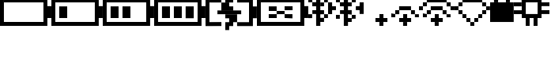 SplineFontDB: 3.0
FontName: Untitled1
FullName: Untitled1
FamilyName: Untitled1
Weight: Regular
Copyright: Copyright (c) 2019, Brian Pugh,,,
UComments: "2019-7-10: Created with FontForge (http://fontforge.org)"
Version: 001.000
ItalicAngle: 0
UnderlinePosition: -100
UnderlineWidth: 50
Ascent: 800
Descent: 200
InvalidEm: 0
LayerCount: 2
Layer: 0 0 "Back" 1
Layer: 1 0 "Fore" 0
XUID: [1021 625 963893922 13956100]
StyleMap: 0x0000
FSType: 0
OS2Version: 0
OS2_WeightWidthSlopeOnly: 0
OS2_UseTypoMetrics: 1
CreationTime: 1562816184
ModificationTime: 1562891764
OS2TypoAscent: 0
OS2TypoAOffset: 1
OS2TypoDescent: 0
OS2TypoDOffset: 1
OS2TypoLinegap: 90
OS2WinAscent: 0
OS2WinAOffset: 1
OS2WinDescent: 0
OS2WinDOffset: 1
HheadAscent: 0
HheadAOffset: 1
HheadDescent: 0
HheadDOffset: 1
DEI: 91125
Encoding: Custom
UnicodeInterp: none
NameList: AGL For New Fonts
DisplaySize: -48
AntiAlias: 1
FitToEm: 0
WinInfo: 0 30 25
BeginChars: 256 14

StartChar: BATTERY_EMPTY
Encoding: 0 61440 0
Width: 1624
VWidth: -128
Flags: HW
HStem: -128 126<124 1374> 872 126<126 1378>
VStem: 0 124<-2 998> 1374 250<244 624> 1374 4<872 996>
LayerCount: 2
Fore
SplineSet
1624 624 m 5xf0
 1624 244 l 5
 1498 244 l 5
 1498 624 l 5
 1624 624 l 5xf0
1498 868 m 5
 1498 -8 l 5
 1374 -8 l 5
 1374 868 l 5xe8
 1498 868 l 5
124 118 m 5
 1374 118 l 5
 1374 -8 l 5
 124 -8 l 5
 124 118 l 5
126 744 m 5
 126 870 l 5
 1378 870 l 5
 1378 744 l 5
 126 744 l 5
0 -8 m 5
 0 870 l 5
 124 870 l 5
 124 -8 l 5
 0 -8 l 5
EndSplineSet
EndChar

StartChar: BATTERY_1
Encoding: 1 61441 1
Width: 1624
VWidth: -128
Flags: HW
HStem: -128 126<124 1374> 872 126<126 1378>
VStem: 0 124<-2 998> 1374 250<244 624> 1374 4<872 996>
LayerCount: 2
Fore
SplineSet
248 616 m 5xe0
 500 616 l 5
 500 244 l 5
 248 244 l 5
 248 616 l 5xe0
1624 624 m 5xf0
 1624 244 l 5
 1498 244 l 5
 1498 624 l 5
 1624 624 l 5xf0
1498 868 m 5
 1498 -8 l 5
 1374 -8 l 5
 1374 868 l 5xe8
 1498 868 l 5
124 118 m 5
 1374 118 l 5
 1374 -8 l 5
 124 -8 l 5
 124 118 l 5
126 744 m 5
 126 870 l 5
 1378 870 l 5
 1378 744 l 5
 126 744 l 5
0 -8 m 5
 0 870 l 5
 124 870 l 5
 124 -8 l 5
 0 -8 l 5
EndSplineSet
EndChar

StartChar: BATTERY_2
Encoding: 2 61442 2
Width: 1624
VWidth: -128
Flags: HW
HStem: -128 126<124 1374> 872 126<126 1378>
VStem: 0 124<-2 998> 1374 250<244 624> 1374 4<872 996>
LayerCount: 2
Fore
SplineSet
624 618 m 5xe0
 874 618 l 5
 874 246 l 5
 624 246 l 5
 624 618 l 5xe0
248 618 m 5
 500 618 l 5
 500 246 l 5
 248 246 l 5
 248 618 l 5
1624 626 m 5xf0
 1624 246 l 5
 1498 246 l 5
 1498 626 l 5
 1624 626 l 5xf0
1498 870 m 5
 1498 -6 l 5
 1374 -6 l 5
 1374 870 l 5xe8
 1498 870 l 5
124 120 m 5
 1374 120 l 5
 1374 -6 l 5
 124 -6 l 5
 124 120 l 5
126 746 m 5
 126 872 l 5
 1378 872 l 5
 1378 746 l 5
 126 746 l 5
0 -6 m 5
 0 872 l 5
 124 872 l 5
 124 -6 l 5
 0 -6 l 5
EndSplineSet
EndChar

StartChar: BATTERY_3
Encoding: 3 61443 3
Width: 1624
VWidth: -128
Flags: HW
HStem: -128 126<124 1374> 872 126<126 1378>
VStem: 0 124<-2 998> 1374 250<244 624> 1374 4<872 996>
LayerCount: 2
Fore
SplineSet
996 616 m 5xe0
 1252 616 l 5
 1252 238 l 5
 996 238 l 5
 996 616 l 5xe0
624 616 m 5
 874 616 l 5
 874 244 l 5
 624 244 l 5
 624 616 l 5
248 616 m 5
 500 616 l 5
 500 244 l 5
 248 244 l 5
 248 616 l 5
1624 624 m 5xf0
 1624 244 l 5
 1498 244 l 5
 1498 624 l 5
 1624 624 l 5xf0
1498 868 m 5
 1498 -8 l 5
 1374 -8 l 5
 1374 868 l 5xe8
 1498 868 l 5
124 118 m 5
 1374 118 l 5
 1374 -8 l 5
 124 -8 l 5
 124 118 l 5
126 744 m 5
 126 870 l 5
 1378 870 l 5
 1378 744 l 5
 126 744 l 5
0 -8 m 5
 0 870 l 5
 124 870 l 5
 124 -8 l 5
 0 -8 l 5
EndSplineSet
EndChar

StartChar: BATTERY_CHARGING
Encoding: 4 61444 4
Width: 1624
VWidth: -128
Flags: HMW
LayerCount: 2
Fore
SplineSet
376 492 m 5
 1128 492 l 5
 1128 372 l 5
 376 372 l 5
 376 492 l 5
624 368 m 5
 998 368 l 5
 998 242 l 5
 624 242 l 5
 624 368 l 5
748 242 m 5
 998 242 l 5
 998 118 l 5
 748 118 l 5
 748 242 l 5
748 -134 m 5
 624 -134 l 5
 624 -6 l 5
 748 -6 l 5
 748 -134 l 5
624 118 m 5
 874 118 l 5
 874 -6 l 5
 624 -6 l 5
 624 118 l 5
500 494 m 5
 500 622 l 5
 876 622 l 5
 876 494 l 5
 500 494 l 5
500 620 m 5
 500 744 l 5
 748 744 l 5
 748 620 l 5
 500 620 l 5
748 998 m 5
 874 998 l 5
 874 872 l 5
 748 872 l 5
 748 998 l 5
624 872 m 5
 874 872 l 5
 874 746 l 5
 624 746 l 5
 624 872 l 5
998 118 m 5
 1376 118 l 5
 1376 -6 l 5
 998 -6 l 5
 998 118 l 5
1000 870 m 5
 1376 870 l 5
 1376 746 l 5
 1000 746 l 5
 1000 870 l 5
1624 620 m 5
 1622 244 l 5
 1496 244 l 5
 1498 620 l 5
 1624 620 l 5
1498 870 m 5
 1498 -6 l 5
 1376 -6 l 5
 1376 870 l 5
 1498 870 l 5
124 120 m 5
 502 122 l 5
 502 -4 l 5
 124 -6 l 5
 124 120 l 5
126 746 m 5
 126 872 l 5
 500 872 l 5
 500 746 l 5
 126 746 l 5
0 -6 m 5
 0 872 l 5
 124 872 l 5
 124 -6 l 5
 0 -6 l 5
EndSplineSet
EndChar

StartChar: BATTERY_DISCONNECT
Encoding: 5 61445 5
Width: 1624
VWidth: -128
Flags: HW
HStem: -128 126<124 1374> 872 126<126 1378>
VStem: 0 124<-2 998> 1374 250<244 624> 1374 4<872 996>
LayerCount: 2
Fore
SplineSet
374 374 m 5xe0
 628 374 l 5
 628 250 l 5
 374 250 l 5
 374 374 l 5xe0
376 624 m 5
 624 624 l 5
 624 500 l 5
 376 500 l 5
 376 624 l 5
1124 252 m 5
 876 252 l 5
 876 374 l 5
 1124 374 l 5
 1124 252 l 5
876 628 m 5
 1128 628 l 5
 1128 502 l 5
 876 502 l 5
 876 628 l 5
624 500 m 5
 876 500 l 5
 876 374 l 5
 624 374 l 5
 624 500 l 5
1624 632 m 5xf0
 1624 252 l 5
 1498 252 l 5
 1498 632 l 5
 1624 632 l 5xf0
1498 876 m 5
 1498 0 l 5
 1374 0 l 5
 1374 876 l 5xe8
 1498 876 l 5
124 126 m 5
 1374 126 l 5
 1374 0 l 5
 124 0 l 5
 124 126 l 5
126 752 m 5
 126 878 l 5
 1378 878 l 5
 1378 752 l 5
 126 752 l 5
0 0 m 5
 0 878 l 5
 124 878 l 5
 124 0 l 5
 0 0 l 5
EndSplineSet
EndChar

StartChar: BLUETOOTH
Encoding: 6 61446 6
Width: 622
VWidth: 0
Flags: HW
LayerCount: 2
Fore
SplineSet
622 250 m 5
 498 250 l 5
 498 372 l 5
 622 372 l 5
 622 250 l 5
498 372 m 5
 374 372 l 5
 374 502 l 5
 498 502 l 5
 498 372 l 5
498 124 m 5
 370 124 l 5
 370 254 l 5
 498 254 l 5
 498 124 l 5
498 622 m 5
 384 622 l 5
 384 744 l 5
 498 744 l 5
 498 622 l 5
618 754 m 5
 500 754 l 5
 500 884 l 5
 618 884 l 5
 618 754 l 5
500 998 m 5
 500 884 l 5
 382 884 l 5
 382 998 l 5
 500 998 l 5
248 1122 m 5
 380 1122 l 5
 380 0 l 5
 248 0 l 5
 248 1122 l 5
250 380 m 5
 128 380 l 5
 128 500 l 5
 250 500 l 5
 250 380 l 5
250 624 m 5
 126 624 l 5
 126 754 l 5
 250 754 l 5
 250 624 l 5
0 876 m 5
 126 876 l 5
 126 754 l 5
 0 754 l 5
 0 876 l 5
0 372 m 5
 122 372 l 5
 122 248 l 5
 0 248 l 5
 0 372 l 5
EndSplineSet
EndChar

StartChar: BLUETOOTH_CONN
Encoding: 7 61447 7
Width: 1126
VWidth: 0
Flags: HW
LayerCount: 2
Fore
SplineSet
998 750 m 5
 1126 750 l 5
 1126 380 l 5
 998 380 l 5
 998 750 l 5
1000 502 m 1
 878 502 l 1
 878 628 l 1
 1000 628 l 1
 1000 502 l 1
250 502 m 1
 128 502 l 1
 128 624 l 1
 250 624 l 1
 250 502 l 1
0 750 m 1
 128 750 l 1
 128 376 l 1
 0 376 l 1
 0 750 l 1
872 250 m 1
 750 250 l 1
 750 372 l 1
 872 372 l 1
 872 250 l 1
748 374 m 1
 630 374 l 1
 630 502 l 1
 748 502 l 1
 748 374 l 1
748 124 m 1
 630 124 l 1
 630 248 l 1
 748 248 l 1
 748 124 l 1
748 624 m 1
 630 624 l 1
 630 750 l 1
 748 750 l 1
 748 624 l 1
876 754 m 1
 750 754 l 1
 750 876 l 1
 876 876 l 1
 876 754 l 1
750 998 m 1
 750 874 l 1
 632 874 l 1
 632 998 l 1
 750 998 l 1
498 1122 m 1
 630 1122 l 1
 630 0 l 1
 498 0 l 1
 498 1122 l 1
500 380 m 1
 378 380 l 1
 378 500 l 1
 500 500 l 1
 500 380 l 1
500 624 m 1
 376 624 l 1
 376 754 l 1
 500 754 l 1
 500 624 l 1
250 876 m 1
 376 876 l 1
 376 754 l 1
 250 754 l 1
 250 876 l 1
250 372 m 1
 372 372 l 1
 372 248 l 1
 250 248 l 1
 250 372 l 1
EndSplineSet
EndChar

StartChar: WIFI_1
Encoding: 8 61448 8
Width: 752
VWidth: 0
Flags: HW
LayerCount: 2
Fore
SplineSet
500 376 m 5
 626 376 l 5
 626 250 l 5
 500 250 l 5
 500 376 l 5
374 250 m 1
 752 250 l 1
 752 124 l 1
 374 124 l 1
 374 250 l 1
498 122 m 1
 624 122 l 1
 624 0 l 1
 498 0 l 1
 498 122 l 1
EndSplineSet
EndChar

StartChar: WIFI_2
Encoding: 9 61449 9
Width: 998
VWidth: 0
Flags: HW
LayerCount: 2
Fore
SplineSet
372 626 m 5
 748 626 l 5
 748 500 l 5
 372 500 l 5
 372 626 l 5
748 500 m 1
 872 500 l 1
 872 372 l 1
 748 372 l 1
 748 500 l 1
872 372 m 1
 998 372 l 1
 998 252 l 1
 872 252 l 1
 872 372 l 1
248 500 m 1
 378 500 l 1
 378 374 l 1
 248 374 l 1
 248 500 l 1
124 376 m 1
 250 376 l 1
 250 252 l 1
 124 252 l 1
 124 376 l 1
500 376 m 1
 626 376 l 1
 626 250 l 1
 500 250 l 1
 500 376 l 1
374 250 m 1
 752 250 l 1
 752 124 l 1
 374 124 l 1
 374 250 l 1
498 122 m 1
 624 122 l 1
 624 0 l 1
 498 0 l 1
 498 122 l 1
EndSplineSet
EndChar

StartChar: WIFI_3
Encoding: 10 61450 10
Width: 1124
VWidth: 0
Flags: HW
LayerCount: 2
Fore
SplineSet
248 876 m 5
 874 876 l 5
 874 752 l 5
 248 752 l 5
 248 876 l 5
998 502 m 1
 998 624 l 1
 1124 624 l 1
 1124 502 l 1
 998 502 l 1
874 752 m 1
 1002 752 l 1
 1002 622 l 1
 874 622 l 1
 874 752 l 1
124 752 m 1
 250 752 l 1
 250 626 l 1
 124 626 l 1
 124 752 l 1
0 626 m 1
 124 626 l 1
 124 500 l 1
 0 500 l 1
 0 626 l 1
372 626 m 1
 748 626 l 1
 748 500 l 1
 372 500 l 1
 372 626 l 1
748 500 m 1
 872 500 l 1
 872 372 l 1
 748 372 l 1
 748 500 l 1
872 372 m 1
 998 372 l 1
 998 252 l 1
 872 252 l 1
 872 372 l 1
248 500 m 1
 378 500 l 1
 378 374 l 1
 248 374 l 1
 248 500 l 1
124 376 m 1
 250 376 l 1
 250 252 l 1
 124 252 l 1
 124 376 l 1
500 376 m 1
 626 376 l 1
 626 250 l 1
 500 250 l 1
 500 376 l 1
374 250 m 1
 752 250 l 1
 752 124 l 1
 374 124 l 1
 374 250 l 1
498 122 m 1
 624 122 l 1
 624 0 l 1
 498 0 l 1
 498 122 l 1
EndSplineSet
EndChar

StartChar: WIFI_DISCONN
Encoding: 11 61451 11
Width: 1122
VWidth: 0
Flags: HW
LayerCount: 2
Fore
SplineSet
248 876 m 5
 874 876 l 5
 874 750 l 5
 248 750 l 5
 248 876 l 5
874 750 m 1
 998 750 l 1
 998 624 l 1
 874 624 l 1
 874 750 l 1
998 624 m 1
 1122 624 l 1
 1122 502 l 1
 998 502 l 1
 998 624 l 1
874 500 m 1
 1000 500 l 1
 1000 376 l 1
 874 376 l 1
 874 500 l 1
750 374 m 1
 874 374 l 1
 874 250 l 1
 750 250 l 1
 750 374 l 1
624 250 m 1
 748 250 l 1
 748 126 l 1
 624 126 l 1
 624 250 l 1
124 750 m 1
 250 750 l 1
 250 626 l 1
 124 626 l 1
 124 750 l 1
0 626 m 1
 124 626 l 1
 124 500 l 1
 0 500 l 1
 0 626 l 1
124 500 m 1
 250 500 l 1
 250 374 l 1
 124 374 l 1
 124 500 l 1
250 374 m 1
 374 374 l 1
 374 250 l 1
 250 250 l 1
 250 374 l 1
374 250 m 1
 500 250 l 1
 500 124 l 1
 374 124 l 1
 374 250 l 1
498 122 m 1
 624 122 l 1
 624 0 l 1
 498 0 l 1
 498 122 l 1
EndSplineSet
EndChar

StartChar: LOCK
Encoding: 12 61452 12
Width: 746
VWidth: 0
Flags: HW
LayerCount: 2
Fore
SplineSet
250 1122 m 5
 500 1122 l 5
 500 998 l 5
 250 998 l 5
 250 1122 l 5
500 998 m 1
 626 998 l 1
 626 752 l 1
 500 752 l 1
 500 998 l 1
122 1000 m 1
 252 1000 l 1
 252 752 l 1
 122 752 l 1
 122 1000 l 1
0 124 m 1
 0 750 l 1
 746 750 l 1
 746 124 l 1
 0 124 l 1
EndSplineSet
EndChar

StartChar: CHIP
Encoding: 13 61453 13
Width: 1126
VWidth: 0
Flags: HW
LayerCount: 2
Fore
SplineSet
1126 500 m 1
 1126 378 l 1
 876 378 l 1
 876 500 l 1
 1126 500 l 1
1126 748 m 1
 1126 628 l 1
 876 628 l 1
 876 748 l 1
 1126 748 l 1
624 1124 m 1
 752 1124 l 1
 752 876 l 1
 624 876 l 1
 624 1124 l 1
374 1124 m 1
 500 1124 l 1
 500 880 l 1
 374 880 l 1
 374 1124 l 1
624 0 m 1
 624 250 l 1
 750 250 l 1
 750 0 l 1
 624 0 l 1
376 250 m 1
 500 250 l 1
 500 0 l 1
 376 0 l 1
 376 250 l 1
0 498 m 1
 250 498 l 1
 250 376 l 1
 0 376 l 1
 0 498 l 1
0 748 m 1
 246 748 l 1
 246 622 l 1
 0 622 l 1
 0 748 l 1
246 876 m 1
 876 876 l 1
 876 748 l 1
 246 748 l 1
 246 876 l 1
752 748 m 1
 876 748 l 1
 876 378 l 1
 752 378 l 1
 752 748 l 1
250 750 m 1
 378 750 l 1
 378 378 l 1
 250 378 l 1
 250 750 l 1
252 378 m 1
 876 378 l 1
 876 250 l 1
 252 250 l 1
 252 378 l 1
EndSplineSet
EndChar
EndChars
EndSplineFont
